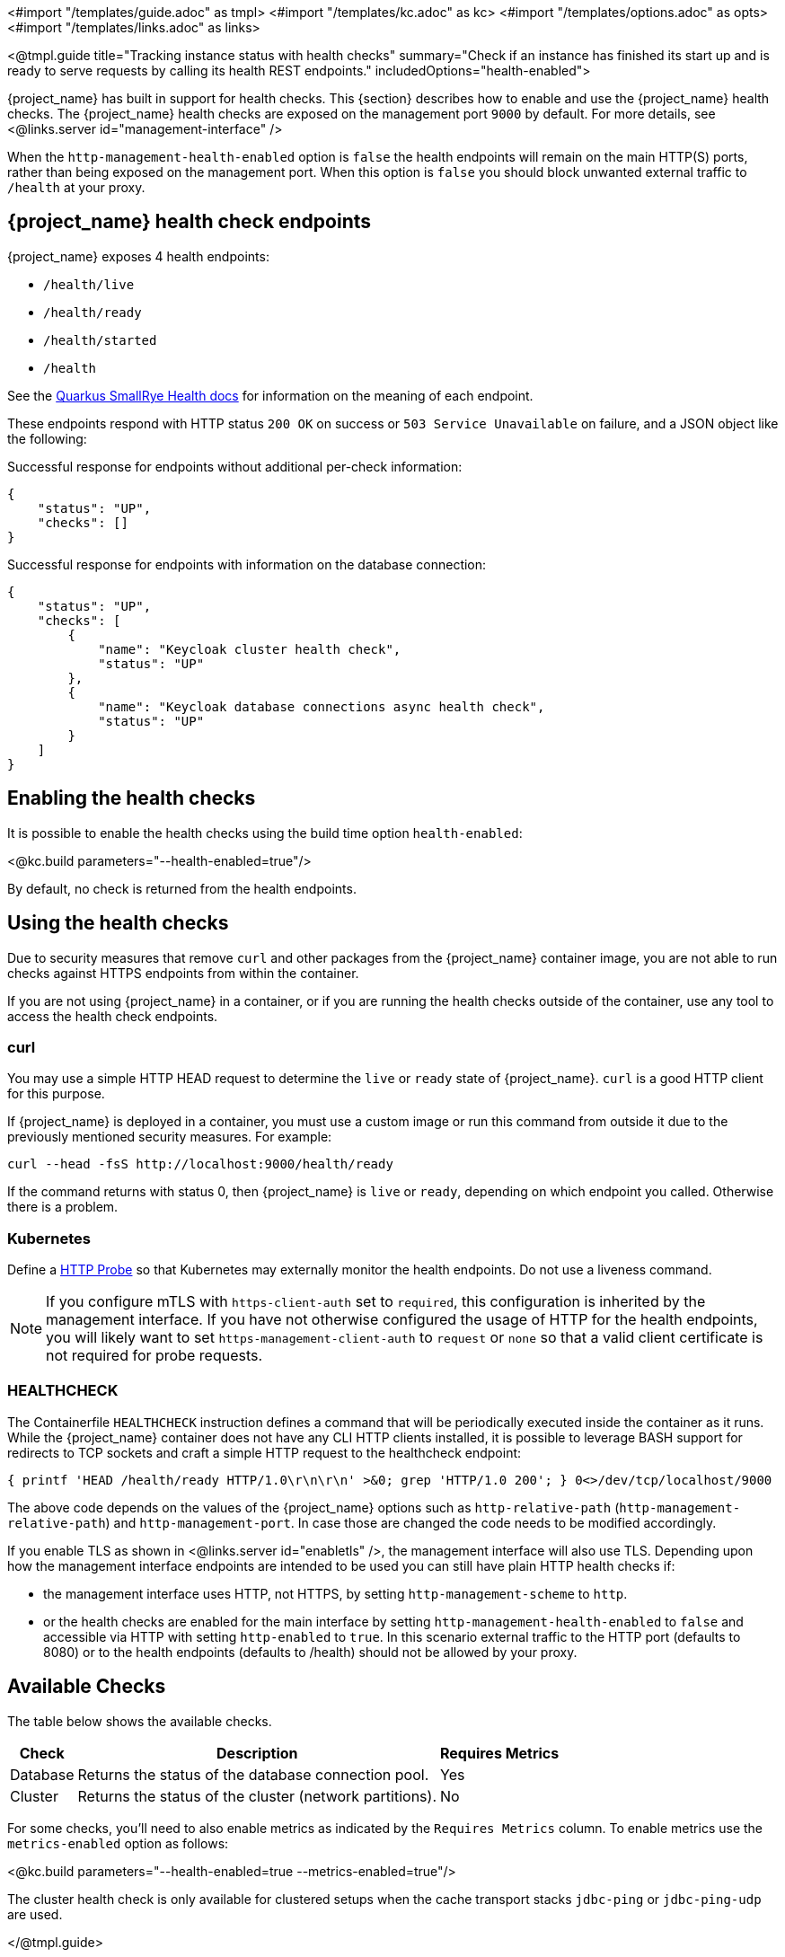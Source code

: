 <#import "/templates/guide.adoc" as tmpl>
<#import "/templates/kc.adoc" as kc>
<#import "/templates/options.adoc" as opts>
<#import "/templates/links.adoc" as links>

<@tmpl.guide
title="Tracking instance status with health checks"
summary="Check if an instance has finished its start up and is ready to serve requests by calling its health REST endpoints."
includedOptions="health-enabled">

{project_name} has built in support for health checks. This {section} describes how to enable and use the {project_name} health checks.
The {project_name} health checks are exposed on the management port `9000` by default. For more details, see <@links.server id="management-interface" />

When the `http-management-health-enabled` option is `false` the health endpoints will remain on the main HTTP(S) ports, rather than being exposed on the management port.
When this option is `false` you should block unwanted external traffic to `/health` at your proxy.

== {project_name} health check endpoints

{project_name} exposes 4 health endpoints:

* `/health/live`
* `/health/ready`
* `/health/started`
* `/health`

See the https://quarkus.io/guides/smallrye-health#running-the-health-check[Quarkus SmallRye Health docs] for information on the meaning of each endpoint.

These endpoints respond with HTTP status `200 OK` on success or `503 Service Unavailable` on failure, and a JSON object like the following:

.Successful response for endpoints without additional per-check information:
[source, json]
----
{
    "status": "UP",
    "checks": []
}
----

.Successful response for endpoints with information on the database connection:
[source, json]
----
{
    "status": "UP",
    "checks": [
        {
            "name": "Keycloak cluster health check",
            "status": "UP"
        },
        {
            "name": "Keycloak database connections async health check",
            "status": "UP"
        }
    ]
}
----

== Enabling the health checks
It is possible to enable the health checks using the build time option `health-enabled`:

<@kc.build parameters="--health-enabled=true"/>

By default, no check is returned from the health endpoints.

== Using the health checks

Due to security measures that remove `curl` and other packages from the {project_name} container image, you are not able to run checks against HTTPS endpoints from within the container.

If you are not using {project_name} in a container, or if you are running the health checks outside of the container, use any tool to access the health check endpoints.

=== curl

You may use a simple HTTP HEAD request to determine the `+live+` or `+ready+` state of {project_name}. `+curl+` is a good HTTP client for this purpose.

If {project_name} is deployed in a container, you must use a custom image or run this command from outside it due to the previously mentioned security measures. For example:

[source, bash]
----
curl --head -fsS http://localhost:9000/health/ready
----

If the command returns with status 0, then {project_name} is `+live+` or `+ready+`, depending on which endpoint you called. Otherwise there is a problem.

=== Kubernetes

Define a https://kubernetes.io/docs/tasks/configure-pod-container/configure-liveness-readiness-startup-probes/#http-probes[HTTP Probe] so that Kubernetes may externally monitor the health endpoints. Do not use a liveness command.

NOTE: If you configure mTLS with `https-client-auth` set to `required`, this configuration is inherited by the management interface. If you have not otherwise configured the usage of HTTP for the health endpoints, you will likely want to set `https-management-client-auth` to `request` or `none` so that a valid client certificate is not required for probe requests.

=== HEALTHCHECK

The Containerfile `+HEALTHCHECK+` instruction defines a command that will be periodically executed inside the container as it runs. While the {project_name} container does not have any CLI HTTP clients installed, it is possible to leverage BASH support for redirects to TCP sockets and craft a simple HTTP request to the healthcheck endpoint:

[source, bash]
----
{ printf 'HEAD /health/ready HTTP/1.0\r\n\r\n' >&0; grep 'HTTP/1.0 200'; } 0<>/dev/tcp/localhost/9000
----

The above code depends on the values of the {project_name} options such as `http-relative-path` (`http-management-relative-path`) and `http-management-port`. In case those are changed the code needs to be modified accordingly.

If you enable TLS as shown in <@links.server id="enabletls" />, the management interface will also use TLS. Depending upon how the management interface endpoints are intended to be used you can still have plain HTTP health checks if:

- the management interface uses HTTP, not HTTPS, by setting `http-management-scheme` to `http`.
- or the health checks are enabled for the main interface by setting `http-management-health-enabled` to `false` and accessible via HTTP with setting `http-enabled` to `true`. In this scenario external traffic to the HTTP port (defaults to 8080) or to the health endpoints (defaults to /health) should not be allowed by your proxy.

== Available Checks

The table below shows the available checks.

[%autowidth]
|===
|Check | Description | Requires Metrics

|Database
|Returns the status of the database connection pool.
|Yes

|Cluster
|Returns the status of the cluster (network partitions).
|No

|===

For some checks, you'll need to also enable metrics as indicated by the `Requires Metrics` column. To enable metrics
use the `metrics-enabled` option as follows:

<@kc.build parameters="--health-enabled=true --metrics-enabled=true"/>

The cluster health check is only available for clustered setups when the cache transport stacks `jdbc-ping` or `jdbc-ping-udp` are used.

</@tmpl.guide>
